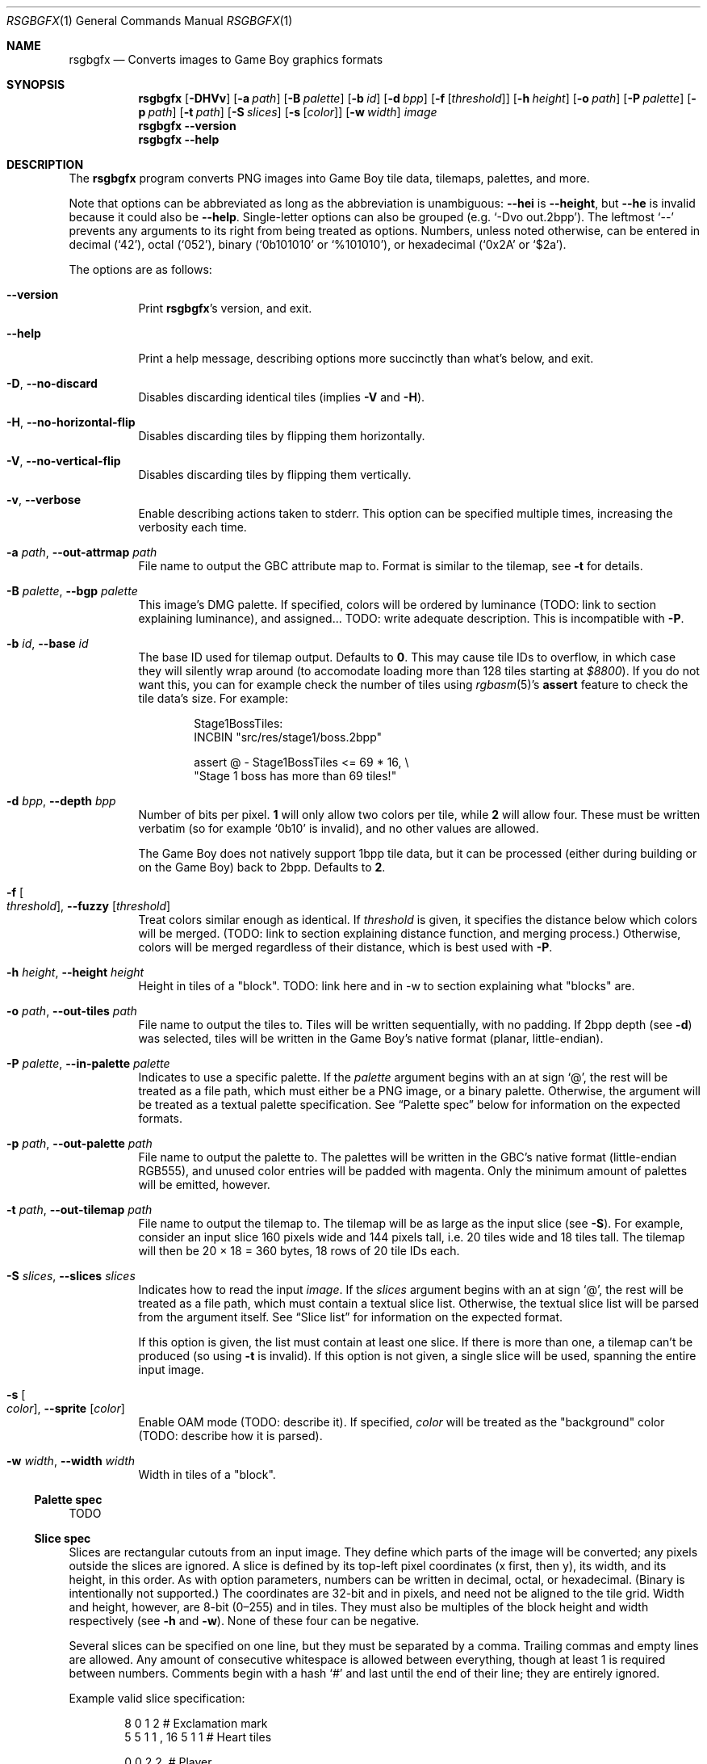 .Dd January 5, 2021
.Dt RSGBGFX 1
.Os
.Sh NAME
.Nm rsgbgfx
.\" TODO: pull description from crate instead
.Nd Converts images to Game Boy graphics formats
.Sh SYNOPSIS
.Nm
.Op Fl DHVv
.Op Fl a Ar path
.Op Fl B Ar palette
.Op Fl b Ar id
.Op Fl d Ar bpp
.Op Fl f Op Ar threshold
.Op Fl h Ar height
.Op Fl o Ar path
.Op Fl P Ar palette
.Op Fl p Ar path
.Op Fl t Ar path
.Op Fl S Ar slices
.Op Fl s Op Ar color
.Op Fl w Ar width
.Ar image
.Nm
.Fl Fl version
.Nm
.Fl Fl help
.Sh DESCRIPTION
The
.Nm
program converts PNG images into Game Boy tile data, tilemaps, palettes, and more.
.Pp
Note that options can be abbreviated as long as the abbreviation is unambiguous:
.Fl Fl hei
is
.Fl Fl height ,
but
.Fl Fl he
is invalid because it could also be
.Fl Fl help .
Single-letter options can also be grouped
.Pq e.g. Ql -Dvo out.2bpp .
The leftmost
.Ql --
prevents any arguments to its right from being treated as options.
Numbers, unless noted otherwise, can be entered in decimal
.Pq Ql 42 ,
octal
.Pq Ql 052 ,
binary
.Ql ( 0b101010
or
.Ql %101010 ) ,
or hexadecimal
.Ql ( 0x2A
or
.Ql $2a ) .
.Pp
The options are as follows:
.Bl -tag -width Ds
.It Fl Fl version
Print
.Nm Ap s
version, and exit.
.It Fl Fl help
Print a help message, describing options more succinctly than what's below, and exit.
.It Fl D , Fl Fl no-discard
Disables discarding identical tiles (implies
.Fl V
and
.Fl H ) .
.It Fl H , Fl Fl no-horizontal-flip
Disables discarding tiles by flipping them horizontally.
.It Fl V , Fl Fl no-vertical-flip
Disables discarding tiles by flipping them vertically.
.It Fl v , Fl Fl verbose
Enable describing actions taken to stderr.
This option can be specified multiple times, increasing the verbosity each time.
.It Fl a Ar path , Fl Fl out-attrmap Ar path
File name to output the GBC attribute map to.
Format is similar to the tilemap, see
.Fl t
for details.
.It Fl B Ar palette , Fl Fl bgp Ar palette
This image's DMG palette.
If specified, colors will be ordered by luminance (TODO: link to section explaining luminance), and assigned... TODO: write adequate description.
This is incompatible with
.Fl P .
.It Fl b Ar id , Fl Fl base Ar id
The base ID used for tilemap output.
Defaults to
.Sy 0 .
This may cause tile IDs to overflow, in which case they will silently wrap around (to accomodate loading more than 128 tiles starting at
.Ad $8800 ) .
If you do not want this, you can for example check the number of tiles using
.Xr rgbasm 5 Ap s
.Ic assert
feature to check the tile data's size.
For example:
.Bd -literal -offset indent
Stage1BossTiles:
    INCBIN "src/res/stage1/boss.2bpp"

    assert @ - Stage1BossTiles <= 69 * 16, \[rs]
        "Stage 1 boss has more than 69 tiles!"
.Ed
.It Fl d Ar bpp , Fl Fl depth Ar bpp
Number of bits per pixel.
.Sy 1
will only allow two colors per tile, while
.Sy 2
will allow four.
These must be written verbatim (so for example
.Ql 0b10
is invalid), and no other values are allowed.
.Pp
The Game Boy does not natively support 1bpp tile data, but it can be processed (either during building or on the Game Boy) back to 2bpp.
Defaults to
.Sy 2 .
.It Fl f Oo Ar threshold Oc , Fl Fl fuzzy Op Ar threshold
Treat colors similar enough as identical.
If
.Ar threshold
is given, it specifies the distance below which colors will be merged.
(TODO: link to section explaining distance function, and merging process.)
Otherwise, colors will be merged regardless of their distance, which is best used with
.Fl P .
.It Fl h Ar height , Fl Fl height Ar height
Height in tiles of a "block". TODO: link here and in -w to section explaining what "blocks" are.
.It Fl o Ar path , Fl Fl out-tiles Ar path
File name to output the tiles to.
Tiles will be written sequentially, with no padding.
If 2bpp depth
.Pq see Fl d
was selected, tiles will be written in the Game Boy's native format (planar, little-endian).
.It Fl P Ar palette , Fl Fl in-palette Ar palette
Indicates to use a specific palette.
If the
.Ar palette
argument begins with an at sign
.Ql @ ,
the rest will be treated as a file path, which must either be a PNG image, or a binary palette.
Otherwise, the argument will be treated as a textual palette specification.
See
.Sx Palette spec
below for information on the expected formats.
.It Fl p Ar path , Fl Fl out-palette Ar path
File name to output the palette to.
The palettes will be written in the GBC's native format (little-endian RGB555), and unused color entries will be padded with magenta.
Only the minimum amount of palettes will be emitted, however.
.It Fl t Ar path , Fl Fl out-tilemap Ar path
File name to output the tilemap to.
The tilemap will be as large as the input slice
.Pq see Fl S .
For example, consider an input slice 160 pixels wide and 144 pixels tall, i.e. 20 tiles wide and 18 tiles tall.
The tilemap will then be 20 \[tmu] 18 = 360 bytes, 18 rows of 20 tile IDs each.
.It Fl S Ar slices , Fl Fl slices Ar slices
Indicates how to read the input
.Ar image .
If the
.Ar slices
argument begins with an at sign
.Ql @ ,
the rest will be treated as a file path, which must contain a textual slice list.
Otherwise, the textual slice list will be parsed from the argument itself.
See
.Sx Slice list
for information on the expected format.
.Pp
If this option is given, the list must contain at least one slice.
If there is more than one, a tilemap can't be produced (so using
.Fl t
is invalid).
If this option is not given, a single slice will be used, spanning the entire input image.
.It Fl s Oo Ar color Oc , Fl Fl sprite Op Ar color
Enable OAM mode (TODO: describe it).
If specified,
.Ar color
will be treated as the "background" color (TODO: describe how it is parsed).
.It Fl w Ar width , Fl Fl width Ar width
Width in tiles of a "block".
.El
.Ss Palette spec
TODO
.Ss Slice spec
Slices are rectangular cutouts from an input image.
They define which parts of the image will be converted; any pixels outside the slices are ignored.
A slice is defined by its top-left pixel coordinates (x first, then y), its width, and its height, in this order.
As with option parameters, numbers can be written in decimal, octal, or hexadecimal.
(Binary is intentionally not supported.)
The coordinates are 32-bit and in pixels, and need not be aligned to the tile grid.
Width and height, however, are 8-bit (0\(en255) and in tiles.
They must also be multiples of the block height and width respectively (see
.Fl h
and
.Fl w ) .
None of these four can be negative.
.Pp
Several slices can be specified on one line, but they must be separated by a comma.
Trailing commas and empty lines are allowed.
Any amount of consecutive whitespace is allowed between everything, though at least 1 is required between numbers.
Comments begin with a hash
.Ql #
and last until the end of their line; they are entirely ignored.
.Pp
Example valid slice specification:
.Bd -literal -offset indent
8 0 1 2              # Exclamation mark
5 5 1 1  ,  16 5 1 1 # Heart tiles

0 0  2 2,            # Player
.Ed
.Pp
This defines one slice starting at (x: 8, y: 0), 1 tile wide and 2 tiles tall; two slices starting respectively at (x: 5, y: 5) and (x: 16, y: 5), each 1 tile wide and tall; and lastly, one slice starting at (x: 0, y: 0), 2 tiles wide and tall.
.Sh CONVERSION PROCESS
TODO
.Sh CAVEATS
Optional parameters to options can cause confusion.
For example,
.Ql rsgbgfx -f -o hero.2bpp hero.png
works, but
.Ql rsgbgfx -o hero.2bpp -f hero.png
will complain about missing the
.Ar image
argument, since
.Ql hero.png
is treated as
.Fl f Ap s
parameter.
.Ql --
can be used to avoid this:
.Ql rsgbgfx -o hero.2bpp -f -- hero.png .
.Pp
Due to efficiency concerns, colors are truncated to 8-bit when read from PNG files.
The PNG format supports 16-bit images, but
.Nm
will simply ignore the lower 8 bits.
.Sh BUGS
Please report bugs on
.Lk https://github.com/ISSOtm/rsgbgfx GitHub .
.Sh SEE ALSO
.Xr rgbasm 1 ,
.Xr rgblink 1 ,
.Xr rgbgfx 1 ,
.Xr rgbds 7
.Sh HISTORY
.Nm
was written by
.Lk https://github.com/ISSOtm ISSOtm
based on many improvement requests for
.Xr rgbgfx 1 ,
which was originally written by
.Lk https://github.com/stag019 stag019
to be part of RGBDS.
